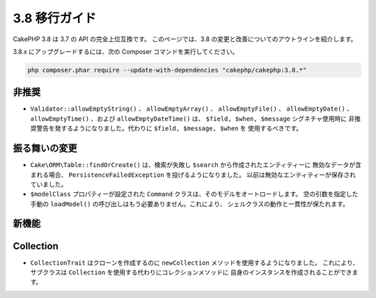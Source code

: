 3.8 移行ガイド
##############

CakePHP 3.8 は 3.7 の API の完全上位互換です。
このページでは、3.8 の変更と改善についてのアウトラインを紹介します。

3.8.x にアップグレードするには、次の Composer コマンドを実行してください。

.. code-block:: bash

    php composer.phar require --update-with-dependencies "cakephp/cakephp:3.8.*"

非推奨
======

* ``Validator::allowEmptyString()`` 、 ``allowEmptyArray()`` 、
  ``allowEmptyFile()`` 、 ``allowEmptyDate()`` 、 ``allowEmptyTime()`` 、および
  ``allowEmptyDateTime()`` は、 ``$field, $when, $message`` シグネチャ使用時に
  非推奨警告を発するようになりました。代わりに ``$field, $message, $when`` を
  使用するべきです。

振る舞いの変更
==============

* ``Cake\ORM\Table::findOrCreate()`` は、検索が失敗し ``$search`` から作成されたエンティティーに
  無効なデータが含まれる場合、 ``PersistenceFailedException`` を投げるようになりました。
  以前は無効なエンティティーが保存されていました。
* ``$modelClass`` プロパティーが設定された ``Command`` クラスは、そのモデルをオートロードします。
  空の引数を指定した手動の ``loadModel()`` の呼び出しはもう必要ありません。これにより、
  シェルクラスの動作と一貫性が保たれます。

新機能
======

Collection
==========

* ``CollectionTrait`` はクローンを作成するのに ``newCollection`` メソッドを使用するようになりました。
  これにより、サブクラスは ``Collection`` を使用する代わりにコレクションメソッドに
  自身のインスタンスを作成されることができます。